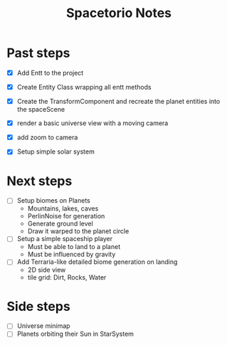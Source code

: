 #+title: Spacetorio Notes


* Past steps
- [X] Add Entt to the project
- [X] Create Entity Class wrapping all entt methods
- [X] Create the TransformComponent and recreate the planet entities into the spaceScene
- [X] render a basic universe view with a moving camera
- [X] add zoom to camera

- [X] Setup simple solar system

* Next steps
- [ ] Setup biomes on Planets
  - Mountains, lakes, caves
  - PerlinNoise for generation
  - Generate ground level
  - Draw it warped to the planet circle

- [ ] Setup a simple spaceship player
  - Must be able to land to a planet
  - Must be influenced by gravity

- [ ] Add Terraria-like detailed biome generation on landing
  - 2D side view
  - tile grid: Dirt, Rocks, Water


* Side steps
- [ ] Universe minimap
- [ ] Planets orbiting their Sun in StarSystem




